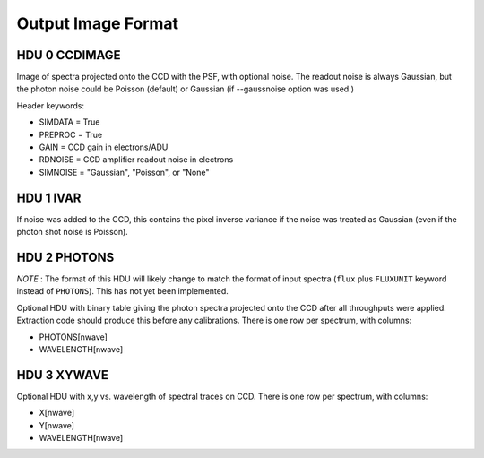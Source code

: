 ===================
Output Image Format
===================

HDU 0 CCDIMAGE
--------------

Image of spectra projected onto the CCD with the PSF, with optional noise.
The readout noise is always Gaussian, but the photon noise could be
Poisson (default) or Gaussian (if --gaussnoise option was used.)

Header keywords:

- SIMDATA = True
- PREPROC = True
- GAIN    = CCD gain in electrons/ADU
- RDNOISE = CCD amplifier readout noise in electrons
- SIMNOISE = "Gaussian", "Poisson", or "None"

HDU 1 IVAR
----------

If noise was added to the CCD, this contains the pixel inverse variance
if the noise was treated as Gaussian (even if the photon shot noise is
Poisson).

HDU 2 PHOTONS
-------------

*NOTE* : The format of this HDU will likely change to match the format
of input spectra (``flux`` plus ``FLUXUNIT`` keyword instead of ``PHOTONS``).
This has not yet been implemented.

Optional HDU with binary table giving the photon spectra projected onto
the CCD after all throughputs were applied.  Extraction code should
produce this before any calibrations.  There is one row per spectrum,
with columns:

- PHOTONS[nwave]
- WAVELENGTH[nwave]

HDU 3 XYWAVE
------------

Optional HDU with x,y vs. wavelength of spectral traces on CCD.
There is one row per spectrum, with columns:

- X[nwave]
- Y[nwave]
- WAVELENGTH[nwave]
